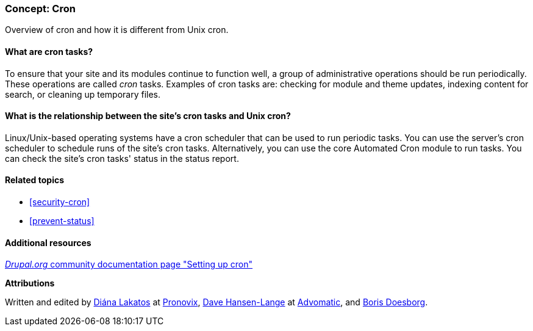 [[security-cron-concept]]

=== Concept: Cron

[role="summary"]
Overview of cron and how it is different from Unix cron.

(((Cron task,overview)))
(((Automated Cron module,overview)))

//==== Prerequisite knowledge

==== What are cron tasks?

To ensure that your site and its modules continue to function well, a group
of administrative operations should be run periodically. These operations are
called _cron_ tasks. Examples of cron tasks are: checking for module and theme
updates, indexing content for search, or cleaning up temporary files.

==== What is the relationship between the site's cron tasks and Unix cron?

Linux/Unix-based operating systems have a cron scheduler that can be used to run
periodic tasks. You can use the server’s cron scheduler to schedule runs of the
site’s cron tasks. Alternatively, you can use the core Automated Cron module to
run tasks. You can check the site’s cron tasks' status in the status report.

==== Related topics

* <<security-cron>>
* <<prevent-status>>

==== Additional resources

https://www.drupal.org/docs/7/setting-up-cron/overview[_Drupal.org_ community documentation page "Setting up cron"]


*Attributions*

Written and edited by
https://www.drupal.org/u/dianalakatos[Diána Lakatos] at
https://pronovix.com/[Pronovix],
https://www.drupal.org/u/dalin[Dave Hansen-Lange] at
https://www.advomatic.com/[Advomatic],
and https://www.drupal.org/u/batigolix[Boris Doesborg].
